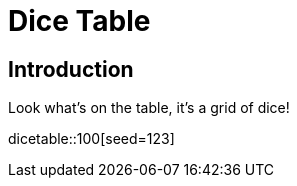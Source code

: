 = Dice Table
:doctype: book

== Introduction

Look what's on the table, it's a grid of dice!

dicetable::100[seed=123]